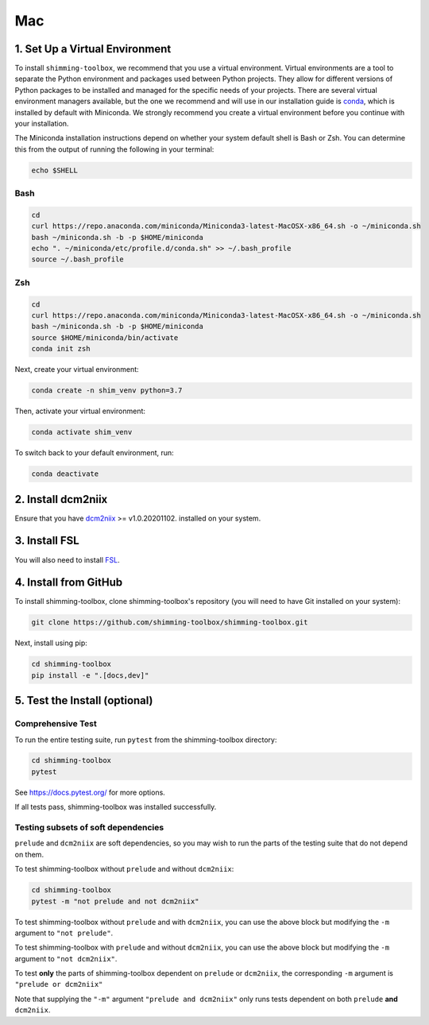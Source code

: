 *****
Mac
*****

1. Set Up a Virtual Environment
-------------------------------

To install ``shimming-toolbox``, we recommend that you use a virtual environment. Virtual environments are a tool to separate the Python environment and packages used between Python projects. They allow for different versions of Python packages to be installed and managed for the specific needs of your projects. There are several virtual environment managers available,
but the one we recommend and will use in our installation guide is
`conda <https://conda.io/docs/>`__, which is installed by default with Miniconda. We strongly recommend you create a virtual environment before you continue with your installation.

The Miniconda installation instructions depend on whether your system
default shell is Bash or Zsh. You can determine this from the output of
running the following in your terminal:

.. code:: bash

   echo $SHELL

Bash
~~~~

.. code:: bash

   cd
   curl https://repo.anaconda.com/miniconda/Miniconda3-latest-MacOSX-x86_64.sh -o ~/miniconda.sh
   bash ~/miniconda.sh -b -p $HOME/miniconda
   echo ". ~/miniconda/etc/profile.d/conda.sh" >> ~/.bash_profile
   source ~/.bash_profile

Zsh
~~~

.. code:: zsh

   cd
   curl https://repo.anaconda.com/miniconda/Miniconda3-latest-MacOSX-x86_64.sh -o ~/miniconda.sh
   bash ~/miniconda.sh -b -p $HOME/miniconda
   source $HOME/miniconda/bin/activate
   conda init zsh

Next, create your virtual environment:

.. code:: bash

   conda create -n shim_venv python=3.7

Then, activate your virtual environment:

.. code:: bash

   conda activate shim_venv

To switch back to your default environment, run:

.. code:: bash

   conda deactivate


2. Install dcm2niix
-------------------

Ensure that you have `dcm2niix <https://github.com/rordenlab/dcm2niix>`__ >= v1.0.20201102. installed on your system.

3. Install FSL
--------------

You will also need to install `FSL <https://fsl.fmrib.ox.ac.uk/fsl/fslwiki/FslInstallation>`__.


4. Install from GitHub
----------------------

To install shimming-toolbox, clone
shimming-toolbox's repository (you will need to have Git installed on
your system):

.. code:: bash

  git clone https://github.com/shimming-toolbox/shimming-toolbox.git


Next, install using pip:

.. code:: bash

  cd shimming-toolbox
  pip install -e ".[docs,dev]"


5. Test the Install (optional)
------------------------------

Comprehensive Test
~~~~~~~~~~~~~~~~~~

To run the entire testing suite, run ``pytest`` from the
shimming-toolbox directory:

.. code:: bash

 cd shimming-toolbox
 pytest

See https://docs.pytest.org/ for more options.

If all tests pass, shimming-toolbox was installed successfully.

Testing subsets of soft dependencies
~~~~~~~~~~~~~~~~~~~~~~~~~~~~~~~~~~~~

``prelude`` and ``dcm2niix`` are soft dependencies, so you may wish to run the
parts of the testing suite that do not depend on them.

To test shimming-toolbox without ``prelude`` and without ``dcm2niix``:

.. code:: bash

 cd shimming-toolbox
 pytest -m "not prelude and not dcm2niix"

To test shimming-toolbox without ``prelude`` and with ``dcm2niix``, you can use the above block but modifying the ``-m`` argument to ``"not prelude"``.

To test shimming-toolbox with ``prelude`` and without ``dcm2niix``, you can use the above block but modifying the ``-m`` argument to ``"not dcm2niix"``.

To test **only** the parts of shimming-toolbox dependent on ``prelude`` or
``dcm2niix``, the corresponding ``-m`` argument is ``"prelude or dcm2niix"``

Note that supplying the ``"-m"`` argument ``"prelude and dcm2niix"`` only runs tests dependent on both ``prelude`` **and** ``dcm2niix``.
